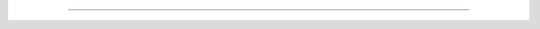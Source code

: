----

.. raw:: html

   <h3>Comments</h3>
   <div id="disqus_thread"></div>
   <script type="text/javascript">
    var disqus_shortname = 'REPLACETHIS';
    (function() {
        var dsq = document.createElement('script'); dsq.type = 'text/javascript'; dsq.async = true;
        dsq.src = 'http://' + disqus_shortname + '.disqus.com/embed.js';
        (document.getElementsByTagName('head')[0] || document.getElementsByTagName('body')[0]).appendChild(dsq);
    })();
   </script>

   <noscript>Please enable JavaScript to view the <a
   href="http://disqus.com/?ref_noscript">comments powered by
   Disqus.</a></noscript>

   <script type="text/javascript">
    var _gaq = _gaq || [];
    _gaq.push(['_setAccount', 'YOURGOOGLEANALYTICSACCOUNT']);
    _gaq.push(['_trackPageview']);
    (function() {
        var ga = document.createElement('script'); ga.type = 'text/javascript'; ga.async = true;
        ga.src = ('https:' == document.location.protocol ? 'https://ssl' : 'http://www') + '.google-analytics.com/ga.js';
        var s = document.getElementsByTagName('script')[0]; s.parentNode.insertBefore(ga, s);
    })();
   </script>
